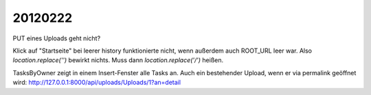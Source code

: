 20120222
========

PUT eines Uploads geht nicht?

Klick auf "Startseite" bei leerer history funktionierte nicht, 
wenn außerdem auch ROOT_URL leer war. Also `location.replace('')` 
bewirkt nichts. Muss dann `location.replace('/')` heißen.

TasksByOwner zeigt in einem Insert-Fenster alle Tasks an.
Auch ein bestehender Upload, wenn er via permalink geöffnet wird:
http://127.0.0.1:8000/api/uploads/Uploads/1?an=detail